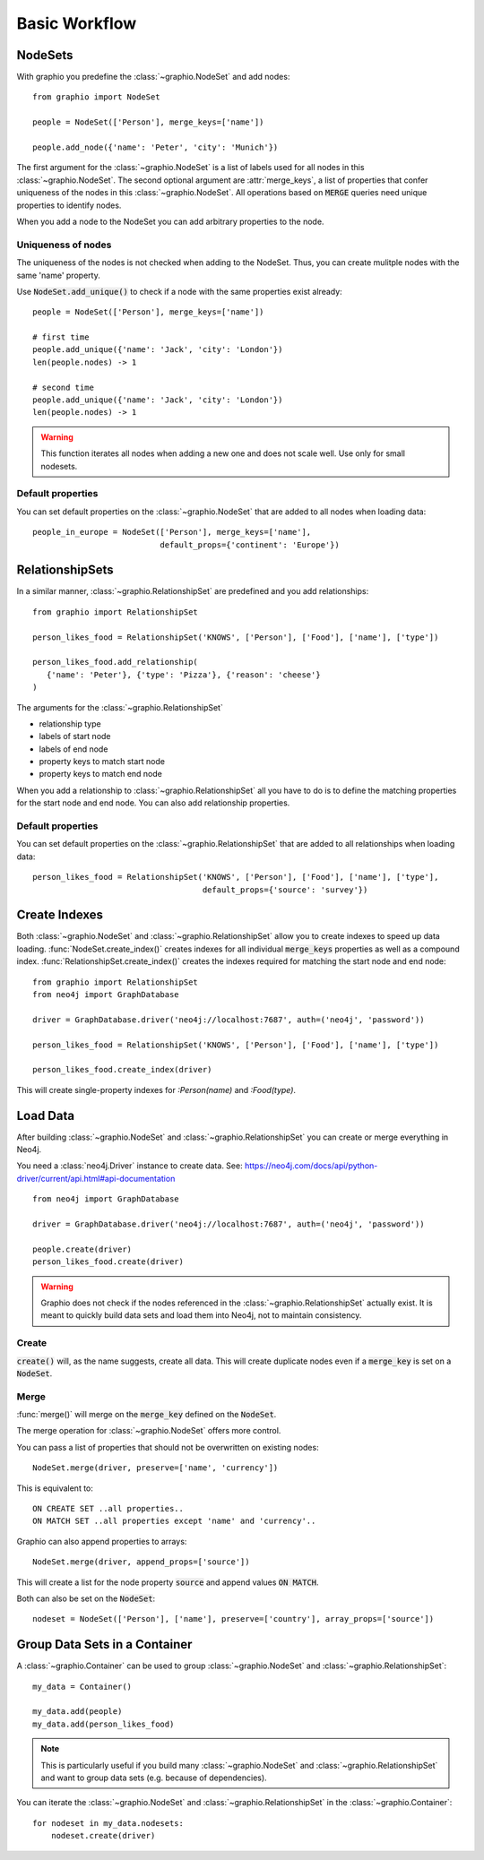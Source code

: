 ==================
Basic Workflow
==================

NodeSets
-----------

With graphio you predefine the :class:`~graphio.NodeSet` and add nodes::

   from graphio import NodeSet

   people = NodeSet(['Person'], merge_keys=['name'])

   people.add_node({'name': 'Peter', 'city': 'Munich'})

The first argument for the :class:`~graphio.NodeSet` is a list of labels used for all nodes in this :class:`~graphio.NodeSet`.
The second optional argument are :attr:`merge_keys`, a list of properties that confer uniqueness of the nodes
in this :class:`~graphio.NodeSet`. All operations
based on :code:`MERGE` queries need unique properties to identify nodes.

When you add a node to the NodeSet you can add arbitrary properties to the node.

Uniqueness of nodes
+++++++++++++++++++++

The uniqueness of the nodes is not checked when adding to the NodeSet. Thus, you can create mulitple nodes with the same 'name' property.

Use :code:`NodeSet.add_unique()` to check if a node with the same properties exist already::

  people = NodeSet(['Person'], merge_keys=['name'])

  # first time
  people.add_unique({'name': 'Jack', 'city': 'London'})
  len(people.nodes) -> 1

  # second time
  people.add_unique({'name': 'Jack', 'city': 'London'})
  len(people.nodes) -> 1


.. warning::
  This function iterates all nodes when adding a new one and does not scale well. Use only for small nodesets.


Default properties
+++++++++++++++++++

You can set default properties on the :class:`~graphio.NodeSet` that are added to all nodes when loading data::

  people_in_europe = NodeSet(['Person'], merge_keys=['name'],
                             default_props={'continent': 'Europe'})


RelationshipSets
-----------------

In a similar manner, :class:`~graphio.RelationshipSet` are predefined and you add relationships::

   from graphio import RelationshipSet

   person_likes_food = RelationshipSet('KNOWS', ['Person'], ['Food'], ['name'], ['type'])

   person_likes_food.add_relationship(
      {'name': 'Peter'}, {'type': 'Pizza'}, {'reason': 'cheese'}
   )

The arguments for the :class:`~graphio.RelationshipSet`

- relationship type
- labels of start node
- labels of end node
- property keys to match start node
- property keys to match end node

When you add a relationship to :class:`~graphio.RelationshipSet` all you have to do is to define the matching properties for the
start node and end node. You can also add relationship properties.

Default properties
+++++++++++++++++++

You can set default properties on the :class:`~graphio.RelationshipSet` that are added to all relationships when loading data::

  person_likes_food = RelationshipSet('KNOWS', ['Person'], ['Food'], ['name'], ['type'],
                                      default_props={'source': 'survey'})

Create Indexes
---------------

Both :class:`~graphio.NodeSet` and :class:`~graphio.RelationshipSet` allow you to create indexes to speed up data loading.
:func:`NodeSet.create_index()` creates indexes for all individual :code:`merge_keys` properties as well as a compound index.
:func:`RelationshipSet.create_index()` creates the indexes required for matching the start node and end node::

  from graphio import RelationshipSet
  from neo4j import GraphDatabase

  driver = GraphDatabase.driver('neo4j://localhost:7687', auth=('neo4j', 'password'))

  person_likes_food = RelationshipSet('KNOWS', ['Person'], ['Food'], ['name'], ['type'])

  person_likes_food.create_index(driver)

This will create single-property indexes for `:Person(name)` and `:Food(type)`.

Load Data
---------------

After building :class:`~graphio.NodeSet` and :class:`~graphio.RelationshipSet` you can create or merge everything in Neo4j.

You need a :class:`neo4j.Driver` instance to create data. See: https://neo4j.com/docs/api/python-driver/current/api.html#api-documentation

::

    from neo4j import GraphDatabase

    driver = GraphDatabase.driver('neo4j://localhost:7687', auth=('neo4j', 'password'))

    people.create(driver)
    person_likes_food.create(driver)

.. warning::
    Graphio does not check if the nodes referenced in the :class:`~graphio.RelationshipSet` actually exist. It is meant
    to quickly build data sets and load them into Neo4j, not to maintain consistency.


Create
++++++++
:code:`create()` will, as the name suggests, create all data. This will create
duplicate nodes even if a :code:`merge_key` is set on a :code:`NodeSet`.

Merge
++++++++
:func:`merge()` will merge on the :code:`merge_key` defined on the :code:`NodeSet`.

The merge operation for :class:`~graphio.NodeSet` offers more control.

You can pass a list of properties that should not be overwritten on existing nodes::

  NodeSet.merge(driver, preserve=['name', 'currency'])

This is equivalent to::

  ON CREATE SET ..all properties..
  ON MATCH SET ..all properties except 'name' and 'currency'..


Graphio can also append properties to arrays::

  NodeSet.merge(driver, append_props=['source'])

This will create a list for the node property :code:`source` and append values :code:`ON MATCH`.

Both can also be set on the :code:`NodeSet`::

  nodeset = NodeSet(['Person'], ['name'], preserve=['country'], array_props=['source'])




Group Data Sets in a Container
--------------------------------
A :class:`~graphio.Container` can be used to group :class:`~graphio.NodeSet` and :class:`~graphio.RelationshipSet`::

    my_data = Container()

    my_data.add(people)
    my_data.add(person_likes_food)

.. note::
    This is particularly useful if you build many :class:`~graphio.NodeSet` and :class:`~graphio.RelationshipSet`
    and want to group data sets (e.g. because of dependencies).

You can iterate the :class:`~graphio.NodeSet` and :class:`~graphio.RelationshipSet` in the :class:`~graphio.Container`::

    for nodeset in my_data.nodesets:
        nodeset.create(driver)

